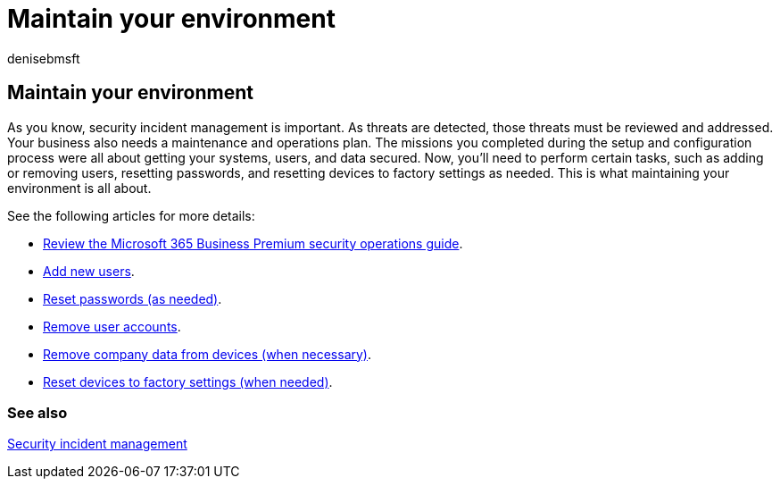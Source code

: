 = Maintain your environment
:audience: Admin
:author: denisebmsft
:description: Maintain your systems, user accounts, and policies to help protect against cyberattacks.
:f1.keywords: ["NOCSH"]
:manager: dansimp
:ms.author: deniseb
:ms.collection: ["M365-Campaigns", "m365solution-smb", "highpri"]
:ms.custom: ["MiniMaven"]
:ms.date: 09/15/2022
:ms.localizationpriority: high
:ms.service: microsoft-365-security
:ms.subservice: other
:ms.topic: conceptual
:search.appverid: ["BCS160", "MET150"]

== Maintain your environment

As you know, security incident management is important.
As threats are detected, those threats must be reviewed and addressed.
Your business also needs a maintenance and operations plan.
The missions you completed during the setup and configuration process were all about getting your systems, users, and data secured.
Now, you'll need to perform certain tasks, such as adding or removing users, resetting passwords, and resetting devices to factory settings as needed.
This is what maintaining your environment is all about.

See the following articles for more details:

* xref:m365bp-security-incident-quick-start.adoc[Review the Microsoft 365 Business Premium security operations guide].
* xref:m365bp-add-users.adoc[Add new users].
* xref:m365bp-reset-passwords.adoc[Reset passwords (as needed)].
* xref:m365bp-review-remediation-actions-devices.adoc[Remove user accounts].
* xref:../admin/devices/remove-company-data.adoc[Remove company data from devices (when necessary)].
* xref:../admin/devices/reset-devices-to-factory-settings.adoc[Reset devices to factory settings (when needed)].

=== See also

xref:m365bp-security-incident-management.adoc[Security incident management]
